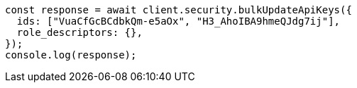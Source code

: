// This file is autogenerated, DO NOT EDIT
// Use `node scripts/generate-docs-examples.js` to generate the docs examples

[source, js]
----
const response = await client.security.bulkUpdateApiKeys({
  ids: ["VuaCfGcBCdbkQm-e5aOx", "H3_AhoIBA9hmeQJdg7ij"],
  role_descriptors: {},
});
console.log(response);
----
